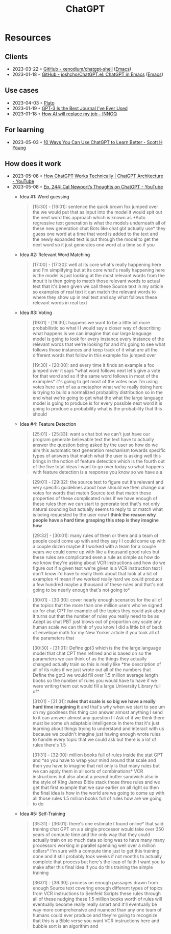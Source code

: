 :PROPERTIES:
:ID:       9e817ef8-e1a0-403c-939d-df2d02ae8696
:END:
#+title: ChatGPT

* Resources
** Clients
- 2023-03-22 ◦ [[https://github.com/xenodium/chatgpt-shell][GitHub - xenodium/chatgpt-shell]] ([[id:f9f5fffd-d536-45c5-95ee-532d0b756766][Emacs]])
- 2023-01-18 ◦ [[https://github.com/joshcho/ChatGPT.el][GitHub - joshcho/ChatGPT.el: ChatGPT in Emacs]] ([[id:f9f5fffd-d536-45c5-95ee-532d0b756766][Emacs]])
** Use cases
- 2023-04-03 ◦ [[https://platoeducation.ai/#/notes/][Plato]]
- 2023-01-19 ◦ [[https://every.to/superorganizers/gpt-3-is-the-best-journal-you-ve-ever-used][GPT-3 Is the Best Journal I've Ever Used]]
- 2023-01-18 ◦ [[https://www.innoq.com/en/blog/how-ai-will-replace-my-job/][How AI will replace my job – INNOQ]]
** For learning
- 2023-05-03 ◦ [[https://www.scotthyoung.com/blog/2023/05/02/chatgpt-learning-tips/][10 Ways You Can Use ChatGPT to Learn Better - Scott H Young]]
** How does it work
- 2023-05-08 ◦ [[https://www.youtube.com/watch?v=bSvTVREwSNw&ab_channel=ByteByteGo][How ChatGPT Works Technically | ChatGPT Architecture - YouTube]]
- 2023-05-08 ◦ [[https://www.youtube.com/watch?v=OVm2IoUUxdo][Ep. 244: Cal Newport’s Thoughts on ChatGPT - YouTube]]
  - Idea #1: Word guessing
    #+begin_quote
    [15:30] - [16:01]:
    sentence the quick brown fox jumped over the we would put that as input into the
    model it would spit out the next word this approach which is known as *Auto regressive
    text generation is what the models underneath all of these new generation chat Bots
    like chat gbt actually use* they guess one word at a time that word is added to the
    text and the newly expanded text is put through the model to get the next word so it
    just generates one word at a time so if you
    #+end_quote
  - Idea #2: Relevant Word Matching
    #+begin_quote
    [17:00] - [17:30]:
    well at its core what's really happening here and I'm simplifying but at its core
    what's really happening here is the model is just looking at the most relevant words
    from the input it is then going to match those relevant words to actual text that
    it's been given we call these Source text in my article so examples of real text it
    can match the relevant words to where they show up in real text and say what follows
    these relevant words in real text
    #+end_quote
  - Idea #3: Voting
    #+begin_quote
    [19:01] - [19:30]:
    happens we want to be a little bit more probabilistic so what I I would say a closer
    way of describing what happens is we can imagine that our large language model is
    going to look for every instance every instance of the relevant words that we're
    looking for and it's going to see what follows those instances and keep track of it
    what are all the different words that follow in this example fox jumped over

    [19:30] - [20:00]:
    and every time it finds an example a fox jumped over it says *what word follows next
    let's give a vote for that word and so if the same word follows in most of the
    examples* it's going to get most of the votes now I'm using votes here sort of as a
    metaphor what we're really doing here is trying to build a normalized probability
    distribution so in the end what we're going to get what the what the large language
    model is going to produce is for every possible next word it is going to produce a
    probability what is the probability that this should
    #+end_quote
  - Idea #4: Feature Detection
    #+begin_quote
    [25:01] - [25:33]:
    want a chat bot we can't just have our program generate believable text the text have
    to actually answer the question being asked by the user so how do we aim this
    automatic text generation mechanism towards specific types of answers that match what
    the user is asking well this brings in the notion of feature detection which is the
    fourth out of the five total ideas I want to go over today so what happens with
    feature detection is a response you know so we have a a
    #+end_quote

    #+begin_quote
    [29:01] - [29:32]:
    the source text to figure out it's relevant and very specific guidelines about how
    should we then change our votes for words that match Source text that match these
    properties of these complicated rules if we have enough of these rules then we can
    start to generate text that's not only natural sounding but actually seems to reply
    to or match what is being requested by the user now *I think the reason why people
    have a hard time grasping this step is they imagine how*

    [29:32] - [30:01]:
    many rules of them or them and a team of people could come up with and they say I I
    could come up with a couple dozen maybe if I worked with a team for a couple years we
    could come up with like a thousand good rules but these rules are complicated even a
    rule as simple as how do we know they're asking about VCR instructions and how do we
    figure out if a given text we're given is a VCR instruction text I don't know I'd
    have to really think about that look at a lot of examples *I mean if we worked really
    hard we could produce a few hundred maybe a thousand of these rules and that's not
    going to be nearly enough that's not going to*
    #+end_quote

    #+begin_quote
    [30:01] - [30:30]:
    cover nearly enough scenarios for the all of the topics that the more than one
    million users who've signed up for chat CPT for example all the topics they could ask
    about it turns out that the number of rules you really need to be as Adept as chat
    PBT just blows out of proportion any scale any human scale we can think of you know I
    did a little bit of back of envelope math for my New Yorker article if you took all
    of the parameters that

    [30:30] - [31:01]:
    Define gpt3 which is the the large language model that chat CPT then refined and is
    based on so the parameters we can think of as the things they actually changed
    actually train so this is really like *the description of all of its rules if we just
    wrote out all of the numbers that Define the gpt3 we would fill over 1.5 million
    average length books so the number of rules you would have to have if we were writing
    them out would fill a large University Library full of*

    [31:01] - [31:31]:
    *rules that scale is so big we have a really hard time imagining it* and that's why
    when we start to see um oh my goodness this thing can answer almost anything I send
    to it can answer almost any question I I Ask of it we think there must be some uh
    adaptable intelligence in there that it's just learning about things trying to
    understand and interact with us because we couldn't imagine just having enough wrote
    rules to handle every topic that we could ask but there is a lot of rules there's 1.5

    [31:31] - [32:00]:
    million books full of rules inside the stat GPT and *so you have to wrap your mind
    around that scale and then you have to imagine that not only is that many rules but
    we can apply them in all sorts of combinations* VCR instructions but also about a
    peanut butter sandwich also in the style of King James Bible stack those three rules
    and we get that first example that we saw earlier on all right so then the final idea
    is how in the world are we going to come up with all those rules 1.5 million books
    full of rules how are we going to do
    #+end_quote

  - Idea #5: Self-Training

    #+begin_quote
    [35:31] - [36:01]:
    there's one estimate I found online* that said training chat GPT on a a single
    processor would take over 350 years of compute time and the only way that they could
    actually train on so much data so long was to have many many processors working in
    parallel spending well over a million dollars* I'm sure with a compute time just to
    get this training done and it still probably took weeks if not months to actually
    complete that process but here's the leap of faith I want you to make after this
    final idea if you do this training the simple training

    [36:01] - [36:30]:
    process on enough passages drawn from enough Source text covering enough different
    types of topics from VCR instructions to Seinfeld Scripts these rules through all of
    these nudging these 1.5 million books worth of rules will eventually become really
    really smart and it'll eventually be way more comprehensive and nuanced than any one
    team of humans could ever produce and they're going to recognize that this is a Bible
    verse you want VCR instructions here and bubble sort is an algorithm and
    #+end_quote
